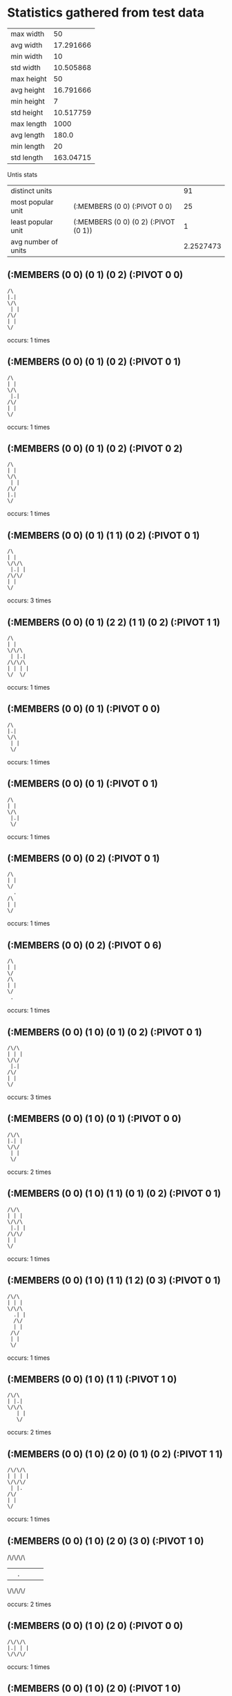 * Statistics gathered from test data
  | max width      |        50 |
  | avg width      | 17.291666 |
  | min width      |        10 |
  | std width      | 10.505868 |
  |----------------+-----------|
  | max height     |        50 |
  | avg height     | 16.791666 |
  | min height     |         7 |
  | std height     | 10.517759 |
  |----------------+-----------|
  | max length     |      1000 |
  | avg length     |     180.0 |
  | min length     |        20 |
  | std length     | 163.04715 |

  Untis stats

  | distinct units      |                                      |        91 |
  | most popular unit   | (:MEMBERS (0 0) (:PIVOT 0 0)         |        25 |
  | least popular unit  | (:MEMBERS (0 0) (0 2) (:PIVOT (0 1)) |         1 |
  | avg number of units |                                      | 2.2527473 |

** (:MEMBERS (0 0) (0 1) (0 2) (:PIVOT 0 0)
   #+begin_example
     /\                  
     |.|                 
     \/\                 
      | |                
     /\/                 
     | |                 
     \/                  
   #+end_example                    
   occurs: 1 times

** (:MEMBERS (0 0) (0 1) (0 2) (:PIVOT 0 1)
   #+begin_example
     /\                  
     | |                 
     \/\                 
      |.|                
     /\/                 
     | |                 
     \/                  
   #+end_example                    
   occurs: 1 times

** (:MEMBERS (0 0) (0 1) (0 2) (:PIVOT 0 2)
   #+begin_example
     /\                  
     | |                 
     \/\                 
      | |                
     /\/                 
     |.|                 
     \/                  
   #+end_example                    
   occurs: 1 times

** (:MEMBERS (0 0) (0 1) (1 1) (0 2) (:PIVOT 0 1)
   #+begin_example
     /\                  
     | |                 
     \/\/\               
      |.| |              
     /\/\/               
     | |                 
     \/                  
   #+end_example                    
   occurs: 3 times

** (:MEMBERS (0 0) (0 1) (2 2) (1 1) (0 2) (:PIVOT 1 1)
   #+begin_example
     /\                  
     | |                 
     \/\/\               
      | |.|              
     /\/\/\              
     | | | |             
     \/  \/              
   #+end_example                    
   occurs: 1 times

** (:MEMBERS (0 0) (0 1) (:PIVOT 0 0)
   #+begin_example
     /\                  
     |.|                 
     \/\                 
      | |                
      \/                 
   #+end_example                    
   occurs: 1 times

** (:MEMBERS (0 0) (0 1) (:PIVOT 0 1)
   #+begin_example
     /\                  
     | |                 
     \/\                 
      |.|                
      \/                 
   #+end_example                    
   occurs: 1 times

** (:MEMBERS (0 0) (0 2) (:PIVOT 0 1)
   #+begin_example
     /\                  
     | |                 
     \/                  
       .                 
     /\                  
     | |                 
     \/                  
   #+end_example                    
   occurs: 1 times

** (:MEMBERS (0 0) (0 2) (:PIVOT 0 6)
   #+begin_example
     /\                  
     | |                 
     \/                  
     /\                  
     | |                 
     \/                  
      .                  
   #+end_example                    
   occurs: 1 times

** (:MEMBERS (0 0) (1 0) (0 1) (0 2) (:PIVOT 0 1)
   #+begin_example
     /\/\                
     | | |               
     \/\/                
      |.|                
     /\/                 
     | |                 
     \/                  
   #+end_example                    
   occurs: 3 times

** (:MEMBERS (0 0) (1 0) (0 1) (:PIVOT 0 0)
   #+begin_example
     /\/\                
     |.| |               
     \/\/                
      | |                
      \/                 
   #+end_example                    
   occurs: 2 times

** (:MEMBERS (0 0) (1 0) (1 1) (0 1) (0 2) (:PIVOT 0 1)
   #+begin_example
     /\/\                
     | | |               
     \/\/\               
      |.| |              
     /\/\/               
     | |                 
     \/                  
   #+end_example                    
   occurs: 1 times

** (:MEMBERS (0 0) (1 0) (1 1) (1 2) (0 3) (:PIVOT 0 1)
   #+begin_example
     /\/\                
     | | |               
     \/\/\               
       .| |              
       /\/               
       | |               
      /\/                
      | |                
      \/                 
   #+end_example                    
   occurs: 1 times

** (:MEMBERS (0 0) (1 0) (1 1) (:PIVOT 1 0)
   #+begin_example
     /\/\                
     | |.|               
     \/\/\               
        | |              
        \/               
   #+end_example                    
   occurs: 2 times

** (:MEMBERS (0 0) (1 0) (2 0) (0 1) (0 2) (:PIVOT 1 1)
   #+begin_example
     /\/\/\              
     | | | |             
     \/\/\/              
      | |.               
     /\/                 
     | |                 
     \/                  
   #+end_example                    
   occurs: 1 times

** (:MEMBERS (0 0) (1 0) (2 0) (3 0) (:PIVOT 1 0)
   #+begin_examplee
     /\/\/\/\            
     | |.| | |           
     \/\/\/\/            
   #+end_example                    
   occurs: 2 times
** (:MEMBERS (0 0) (1 0) (2 0) (:PIVOT 0 0)
   #+begin_example
     /\/\/\              
     |.| | |             
     \/\/\/              
   #+end_example                    
   occurs: 1 times

** (:MEMBERS (0 0) (1 0) (2 0) (:PIVOT 1 0)
   #+begin_example
     /\/\/\              
     | |.| |             
     \/\/\/              
   #+end_example                    
   occurs: 7 times

** (:MEMBERS (0 0) (1 0) (2 0) (:PIVOT 2 0)
   #+begin_example
     /\/\/\              
     | | |.|             
     \/\/\/              
   #+end_example                    
   occurs: 1 times

** (:MEMBERS (0 0) (1 0) (:PIVOT 0 0)
   #+begin_example
     /\/\                
     |.| |               
     \/\/                
   #+end_example                    
   occurs: 4 times

** (:MEMBERS (0 0) (1 0) (:PIVOT 1 0)
   #+begin_example
     /\/\                
     | |.|               
     \/\/                
   #+end_example                    
   occurs: 1 times

** (:MEMBERS (0 0) (1 1) (0 2) (:PIVOT 0 1)
   #+begin_example
     /\                  
     | |                 
     \/ /\               
       .| |              
     /\ \/               
     | |                 
     \/                  
   #+end_example                    
   occurs: 1 times

** (:MEMBERS (0 0) (1 1) (0 2) (:PIVOT 0 6)
   #+begin_example
     /\                  
     | |                 
     \/ /\               
        | |              
     /\ \/               
     | |                 
     \/                  
      .                  
   #+end_example                    
   occurs: 1 times

** (:MEMBERS (0 0) (2 0) (0 2) (2 2) (:PIVOT 1 1)
   #+begin_example
     /\  /\              
     | | | |             
     \/  \/              
         .               
     /\  /\              
     | | | |             
     \/  \/              
   #+end_example                    
   occurs: 1 times

** (:MEMBERS (0 0) (2 0) (:PIVOT 1 0)
   #+begin_example
     /\  /\              
     | |.| |             
     \/  \/              
   #+end_example                    
   occurs: 5 times

** (:MEMBERS (0 0) (2 0) (:PIVOT 1 5)
   #+begin_example
     /\  /\              
     | | | |             
     \/  \/              
         .               
   #+end_example                    
   occurs: 1 times

** (:MEMBERS (0 0) (:PIVOT 0 0)
   #+begin_example
     /\                  
     |.|                 
     \/                  
   #+end_example
   occurs: 25 times

** (:MEMBERS (0 0) (:PIVOT 2 0)
   #+begin_example
     /\                  
     | |  .              
     \/                  
   #+end_example                    
   occurs: 2 times

** (:MEMBERS (0 0) (:PIVOT 3 0)
   #+begin_example
     /\                  
     | |    .            
     \/                  
   #+end_example                    
   occurs: 10 times

** (:MEMBERS (0 0) (:PIVOT 4 0)
   #+begin_example
     /\                  
     | |      .          
     \/                  
   #+end_example                    
   occurs: 8 times

** (:MEMBERS (0 1) (0 0) (1 1) (2 0) (:PIVOT 0 1)
   #+begin_example
     /\  /\              
     | | | |             
     \/\/\/              
      |.| |              
      \/\/               
   #+end_example                    
   occurs: 1 times

** (:MEMBERS (0 1) (1 1) (2 1) (2 0) (1 2) (:PIVOT 1 1)
   #+begin_example
         /\              
         | |             
      /\/\/\             
      | |.| |            
      \/\/\/             
       | |               
       \/                
   #+end_example                    
   occurs: 1 times

** (:MEMBERS (0 1) (1 1) (3 0) (2 0) (1 2) (:PIVOT 1 1)
   #+begin_example
         /\/\            
         | | |           
      /\/\/\/            
      | |.|              
      \/\/               
       | |               
       \/                
   #+end_example                    
   occurs: 1 times

** (:MEMBERS (0 1) (1 1) (3 0) (2 0) (:PIVOT 1 0)
   #+begin_example
         /\/\            
        .| | |           
      /\/\/\/            
      | | |              
      \/\/               
   #+end_example                    
   occurs: 3 times

** (:MEMBERS (0 1) (1 1) (3 1) (3 0) (2 0) (:PIVOT 1 0)
   #+begin_example
         /\/\            
        .| | |           
      /\/\/\/\           
      | | | | |          
      \/\/  \/           
   #+end_example                    
   occurs: 1 times

** (:MEMBERS (0 2) (1 2) (3 0) (2 0) (1 1) (:PIVOT 1 1)
   #+begin_example
         /\/\            
         | | |           
        /\/\/            
        |.|              
     /\/\/               
     | | |               
     \/\/                
   #+end_example                    
   occurs: 1 times

** (:MEMBERS (0 3) (0 2) (0 0) (1 0) (0 1) (:PIVOT 0 1)
   #+begin_example
     /\/\                
     | | |               
     \/\/                
      |.|                
     /\/                 
     | |                 
     \/\                 
      | |                
      \/                 
   #+end_example                    
   occurs: 1 times

** (:MEMBERS (0 3) (0 2) (1 1) (1 0) (0 1) (:PIVOT 0 1)
   #+begin_example
       /\                
       | |               
      /\/\               
      |.| |              
     /\/\/               
     | |                 
     \/\                 
      | |                
      \/                 
   #+end_example                    
   occurs: 1 times

** (:MEMBERS (0 3) (0 2) (2 0) (1 0) (0 1) (:PIVOT 1 1)
   #+begin_example
       /\/\              
       | | |             
      /\/\/              
      | |.               
     /\/                 
     | |                 
     \/\                 
      | |                
      \/                 
   #+end_example                    
   occurs: 1 times

** (:MEMBERS (1 0) (0 0) (1 1) (2 1) (:PIVOT 1 0)
   #+begin_example
     /\/\                
     | |.|               
     \/\/\/\             
        | | |            
        \/\/             
   #+end_example                    
   occurs: 1 times

** (:MEMBERS (1 0) (0 0) (2 0) (1 1) (:PIVOT 1 0)
   #+begin_example
     /\/\/\              
     | |.| |             
     \/\/\/              
        | |              
        \/               
   #+end_example                    
   occurs: 1 times

** (:MEMBERS (1 0) (0 0) (2 0) (2 1) (:PIVOT 1 0)
   #+begin_example
     /\/\/\              
     | |.| |             
     \/\/\/\             
          | |            
          \/             
   #+end_example                    
   occurs: 1 times

** (:MEMBERS (1 0) (0 0) (2 0) (3 0) (:PIVOT 1 0)
   #+begin_example
     /\/\/\/\            
     | |.| | |           
     \/\/\/\/            
   #+end_example                    
   occurs: 1 times

** (:MEMBERS (1 0) (0 1) (0 2) (:PIVOT 0 1)
   #+begin_example
       /\                
       | |               
      /\/                
      |.|                
     /\/                 
     | |                 
     \/                  
   #+end_example                    
   occurs: 3 times

** (:MEMBERS (1 0) (0 1) (1 1) (1 2) (0 3) (:PIVOT 0 1)
   #+begin_example
       /\                
       | |               
      /\/\               
      |.| |              
      \/\/               
       | |               
      /\/                
      | |                
      \/                 
   #+end_example                    
   occurs: 1 times

** (:MEMBERS (1 0) (0 1) (1 2) (0 3) (0 4) (:PIVOT 0 2)
   #+begin_example
       /\                
       | |               
      /\/                
      | |                
      \/\                
      .| |               
      /\/                
      | |                
     /\/                 
     | |                 
     \/                  
   #+end_example                    
   occurs: 1 times

** (:MEMBERS (1 0) (0 1) (1 2) (:PIVOT 1 0)
   #+begin_example
       /\                
       |.|               
      /\/                
      | |                
      \/\                
       | |               
       \/                
   #+end_example                    
   occurs: 1 times

** (:MEMBERS (1 0) (0 1) (1 2) (:PIVOT 1 1)
   #+begin_example
       /\                
       | |               
      /\/                
      | |.               
      \/\                
       | |               
       \/                
   #+end_example                    
   occurs: 1 times

** (:MEMBERS (1 0) (0 1) (1 2) (:PIVOT 1 2)
   #+begin_example
       /\                
       | |               
      /\/                
      | |                
      \/\                
       |.|               
       \/                
   #+end_example                    
   occurs: 1 times

** (:MEMBERS (1 0) (1 1) (1 2) (0 3) (0 4) (:PIVOT 0 2)
   #+begin_example
       /\                
       | |               
       \/\               
        | |              
       /\/               
      .| |               
      /\/                
      | |                
     /\/                 
     | |                 
     \/                  
   #+end_example                    
   occurs: 1 times

** (:MEMBERS (1 0) (1 1) (1 2) (0 3) (:PIVOT 0 1)
   #+begin_example
       /\                
       | |               
       \/\               
       .| |              
       /\/               
       | |               
      /\/                
      | |                
      \/                 
   #+end_example                    
   occurs: 3 times

** (:MEMBERS (1 0) (1 1) (2 1) (1 2) (0 3) (:PIVOT 1 1)
   #+begin_example
       /\                
       | |               
       \/\/\             
        |.| |            
       /\/\/             
       | |               
      /\/                
      | |                
      \/                 
   #+end_example                    
   occurs: 1 times

** (:MEMBERS (1 0) (1 1) (2 2) (1 3) (2 3) (1 4) (3 4) (0 5) (3 5) (:PIVOT 2 2)
   #+begin_example
       /\                
       | |               
       \/\               
        | |              
        \/\              
         |.|             
        /\/\             
        | | |            
       /\/\/\            
       | | | |           
      /\/  \/\           
      | |   | |          
      \/    \/           
   #+end_example                    
   occurs: 5 times

** (:MEMBERS (1 0) (2 0) (0 1) (2 1) (1 2) (2 2) (:PIVOT 1 1)
   #+begin_example
       /\/\              
       | | |             
      /\/\/\             
      | |.| |            
      \/\/\/             
       | | |             
       \/\/              
   #+end_example                    
   occurs: 1 times

** (:MEMBERS (1 0) (2 0) (0 1) (2 1) (1 2) (2 2) (:PIVOT 3 5)
   #+begin_example
       /\/\              
       | | |             
      /\/\/\             
      | | | |            
      \/\/\/             
       | | |             
       \/\/              
             .           
   #+end_example                    
   occurs: 2 times

** (:MEMBERS (1 0) (2 0) (1 1) (1 2) (0 3) (:PIVOT 1 1)
   #+begin_example
       /\/\              
       | | |             
       \/\/              
        |.|              
       /\/               
       | |               
      /\/                
      | |                
      \/                 
   #+end_example                    
   occurs: 1 times

** (:MEMBERS (1 0) (2 0) (3 0) (0 1) (1 1) (2 1) (3 1) (0 2) (2 2) (4 2) (0 3) (1 3) (2 3) (3 3) (0 4) (2 4) (4 4) (:PIVOT 2 2)
   #+begin_example
       /\/\/\            
       | | | |           
      /\/\/\/\           
      | | | | |          
     /\/\/\/\/\          
     | | |.| | |         
     \/\/\/\/\/          
      | | | | |          
     /\/\/\/\/\          
     | | | | | |         
     \/  \/  \/          
   #+end_example                    
   occurs: 2 times

** (:MEMBERS (1 0) (2 0) (3 0) (0 1) (3 1) (0 2) (4 2) (0 3) (3 3) (1 4) (2 4) (3 4) (:PIVOT 8 6)
   #+begin_example
       /\/\/\            
       | | | |           
      /\/\/\/\           
      | |   | |          
     /\/    \/\          
     | |     | |         
     \/\    /\/          
      | |   | |          
      \/\/\/\/           
       | | | |           
       \/\/\/            
                      .  
   #+end_example                    
   occurs: 1 times

** (:MEMBERS (1 1) (0 1) (1 0) (2 0) (:PIVOT 1 1)
   #+begin_example
       /\/\              
       | | |             
      /\/\/              
      | |.|              
      \/\/               
   #+end_example                    
   occurs: 1 times

** (:MEMBERS (1 1) (0 1) (2 0) (2 2) (:PIVOT 1 1)
   #+begin_example
         /\              
         | |             
      /\/\/              
      | |.|              
      \/\/\              
         | |             
         \/              
   #+end_example                    
   occurs: 1 times

** (:MEMBERS (1 1) (0 1) (2 0) (3 0) (:PIVOT 1 1)
   #+begin_example
         /\/\            
         | | |           
      /\/\/\/            
      | |.|              
      \/\/               
   #+end_example                    
   occurs: 1 times

** (:MEMBERS (1 1) (0 1) (2 1) (2 0) (:PIVOT 1 1)
   #+begin_example
         /\              
         | |             
      /\/\/\             
      | |.| |            
      \/\/\/             
   #+end_example                    
   occurs: 1 times

** (:MEMBERS (1 1) (0 1) (2 1) (3 0) (:PIVOT 1 1)
   #+begin_example
           /\            
           | |           
      /\/\/\/            
      | |.| |            
      \/\/\/             
   #+end_example                    
   occurs: 1 times

** (:MEMBERS (1 1) (1 0) (0 1) (0 2) (:PIVOT 0 1)
   #+begin_example
       /\                
       | |               
      /\/\               
      |.| |              
     /\/\/               
     | |                 
     \/                  
   #+end_example                    
   occurs: 3 times

** (:MEMBERS (1 1) (1 0) (0 1) (:PIVOT 0 0)
   #+begin_example
       /\                
      .| |               
      /\/\               
      | | |              
      \/\/               
   #+end_example                    
   occurs: 3 times

** (:MEMBERS (1 1) (2 0) (1 0) (0 1) (0 2) (:PIVOT 1 1)
   #+begin_example
       /\/\              
       | | |             
      /\/\/              
      | |.|              
     /\/\/               
     | |                 
     \/                  
   #+end_example                    
   occurs: 1 times

** (:MEMBERS (1 1) (2 0) (1 0) (0 1) (:PIVOT 1 0)
   #+begin_example
       /\/\              
       |.| |             
      /\/\/              
      | | |              
      \/\/               
   #+end_example                    
   occurs: 3 times

** (:MEMBERS (1 2) (0 1) (2 0) (1 0) (0 2) (:PIVOT 1 1)
   #+begin_example
       /\/\              
       | | |             
      /\/\/              
      | |.               
     /\/\                
     | | |               
     \/\/                
   #+end_example                    
   occurs: 1 times

** (:MEMBERS (1 2) (1 1) (1 0) (0 1) (0 2) (:PIVOT 0 1)
   #+begin_example
       /\                
       | |               
      /\/\               
      |.| |              
     /\/\/               
     | | |               
     \/\/                
   #+end_example                    
   occurs: 1 times

** (:MEMBERS (1 4) (0 3) (1 0) (1 1) (1 2) (:PIVOT 0 2)
   #+begin_example
       /\                
       | |               
       \/\               
        | |              
       /\/               
      .| |               
      /\/                
      | |                
      \/\                
       | |               
       \/                
   #+end_example                    
   occurs: 1 times

** (:MEMBERS (2 0) (0 1) (2 2) (:PIVOT 1 1)
   #+begin_example
         /\              
         | |             
      /\ \/              
      | |.               
      \/ /\              
         | |             
         \/              
   #+end_example                    
   occurs: 2 times

** (:MEMBERS (2 0) (0 1) (2 2) (:PIVOT 1 6)
   #+begin_example
         /\              
         | |             
      /\ \/              
      | |                
      \/ /\              
         | |             
         \/              
        .                
   #+end_example                    
   occurs: 1 times

** (:MEMBERS (2 0) (1 0) (0 1) (0 2) (:PIVOT 1 1)
   #+begin_example
       /\/\              
       | | |             
      /\/\/              
      | |.               
     /\/                 
     | |                 
     \/                  
   #+end_example                    
   occurs: 3 times

** (:MEMBERS (2 0) (1 0) (0 1) (:PIVOT 1 0)
   #+begin_example
       /\/\              
       |.| |             
      /\/\/              
      | |                
      \/                 
   #+end_example                    
   occurs: 3 times

** (:MEMBERS (2 0) (1 1) (0 1) (0 2) (:PIVOT 1 1)
   #+begin_example
         /\              
         | |             
      /\/\/              
      | |.|              
     /\/\/               
     | |                 
     \/                  
   #+end_example                    
   occurs: 3 times

** (:MEMBERS (2 0) (1 1) (1 2) (0 3) (0 4) (:PIVOT 1 2)
   #+begin_example
         /\              
         | |             
        /\/              
        | |              
       /\/               
       |.|               
      /\/                
      | |                
     /\/                 
     | |                 
     \/                  
   #+end_example                    
   occurs: 1 times

** (:MEMBERS (2 0) (1 1) (1 2) (0 3) (:PIVOT 1 1)
   #+begin_example
         /\              
         | |             
        /\/              
        |.|              
       /\/               
       | |               
      /\/                
      | |                
      \/                 
   #+end_example                    
   occurs: 3 times

** (:MEMBERS (2 0) (2 1) (2 2) (1 2) (0 3) (:PIVOT 1 1)
   #+begin_example
         /\              
         | |             
         \/\             
         .| |            
       /\/\/             
       | | |             
      /\/\/              
      | |                
      \/                 
   #+end_example                    
   occurs: 1 times

** (:MEMBERS (2 0) (3 0) (:PIVOT 0 0)
   #+begin_example
         /\/\            
      .  | | |           
         \/\/            
   #+end_example                    
   occurs: 1 times

** (:MEMBERS (2 1) (1 1) (1 0) (0 1) (0 2) (:PIVOT 1 1)
   #+begin_example
       /\                
       | |               
      /\/\/\             
      | |.| |            
     /\/\/\/             
     | |                 
     \/                  
   #+end_example                    
   occurs: 1 times

** (:MEMBERS (2 1) (2 0) (1 0) (0 1) (0 2) (:PIVOT 1 1)
   #+begin_example
       /\/\              
       | | |             
      /\/\/\             
      | |.| |            
     /\/  \/             
     | |                 
     \/                  
   #+end_example                    
   occurs: 1 times

** (:MEMBERS (2 1) (2 0) (1 0) (0 1) (:PIVOT 1 0)
   #+begin_example
       /\/\              
       |.| |             
      /\/\/\             
      | | | |            
      \/  \/             
   #+end_example                    
   occurs: 3 times

** (:MEMBERS (2 1) (2 0) (1 1) (1 2) (0 3) (:PIVOT 1 1)
   #+begin_example
         /\              
         | |             
        /\/\             
        |.| |            
       /\/\/             
       | |               
      /\/                
      | |                
      \/                 
   #+end_example                    
   occurs: 1 times

** (:MEMBERS (2 2) (1 1) (1 0) (0 1) (0 2) (:PIVOT 1 1)
   #+begin_example
       /\                
       | |               
      /\/\               
      | |.|              
     /\/\/\              
     | | | |             
     \/  \/              
   #+end_example                    
   occurs: 1 times

** (:MEMBERS (2 2) (1 1) (2 0) (0 1) (0 2) (:PIVOT 1 1)
   #+begin_example
         /\              
         | |             
      /\/\/              
      | |.|              
     /\/\/\              
     | | | |             
     \/  \/              
   #+end_example                    
   occurs: 1 times

** (:MEMBERS (2 2) (1 1) (2 0) (1 2) (0 3) (:PIVOT 1 1)
   #+begin_example
         /\              
         | |             
        /\/              
        |.|              
       /\/\              
       | | |             
      /\/\/              
      | |                
      \/                 
   #+end_example                    
   occurs: 1 times

** (:MEMBERS (2 2) (2 1) (2 0) (1 0) (0 1) (:PIVOT 1 1)
   #+begin_example
       /\/\              
       | | |             
      /\/\/\             
      | |.| |            
      \/ /\/             
         | |             
         \/              
   #+end_example                    
   occurs: 1 times

** (:MEMBERS (3 0) (2 0) (1 0) (0 1) (0 2) (:PIVOT 1 1)
   #+begin_example
       /\/\/\            
       | | | |           
      /\/\/\/            
      | |.               
     /\/                 
     | |                 
     \/                  
   #+end_example                    
   occurs: 1 times

** (:MEMBERS (3 0) (2 0) (1 1) (0 1) (0 2) (:PIVOT 1 1)
   #+begin_example
         /\/\            
         | | |           
      /\/\/\/            
      | |.|              
     /\/\/               
     | |                 
     \/                  
   #+end_example                    
   occurs: 1 times

** (:MEMBERS (3 0) (2 0) (1 1) (1 2) (0 3) (:PIVOT 1 1)
   #+begin_example
         /\/\            
         | | |           
        /\/\/            
        |.|              
       /\/               
       | |               
      /\/                
      | |                
      \/                 
   #+end_example                    
   occurs: 1 times

** (:MEMBERS (3 0) (2 1) (1 1) (1 2) (0 3) (:PIVOT 1 1)
   #+begin_example
           /\            
           | |           
        /\/\/            
        |.| |            
       /\/\/             
       | |               
      /\/                
      | |                
      \/                 
   #+end_example                    
   occurs: 1 times

